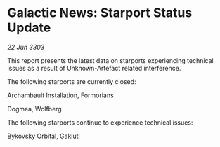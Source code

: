* Galactic News: Starport Status Update

/22 Jun 3303/

This report presents the latest data on starports experiencing technical issues as a result of Unknown-Artefact related interference. 

The following starports are currently closed: 

Archambault Installation, Formorians 

Dogmaa, Wolfberg 

The following starports continue to experience technical issues: 

Bykovsky Orbital, Gakiutl